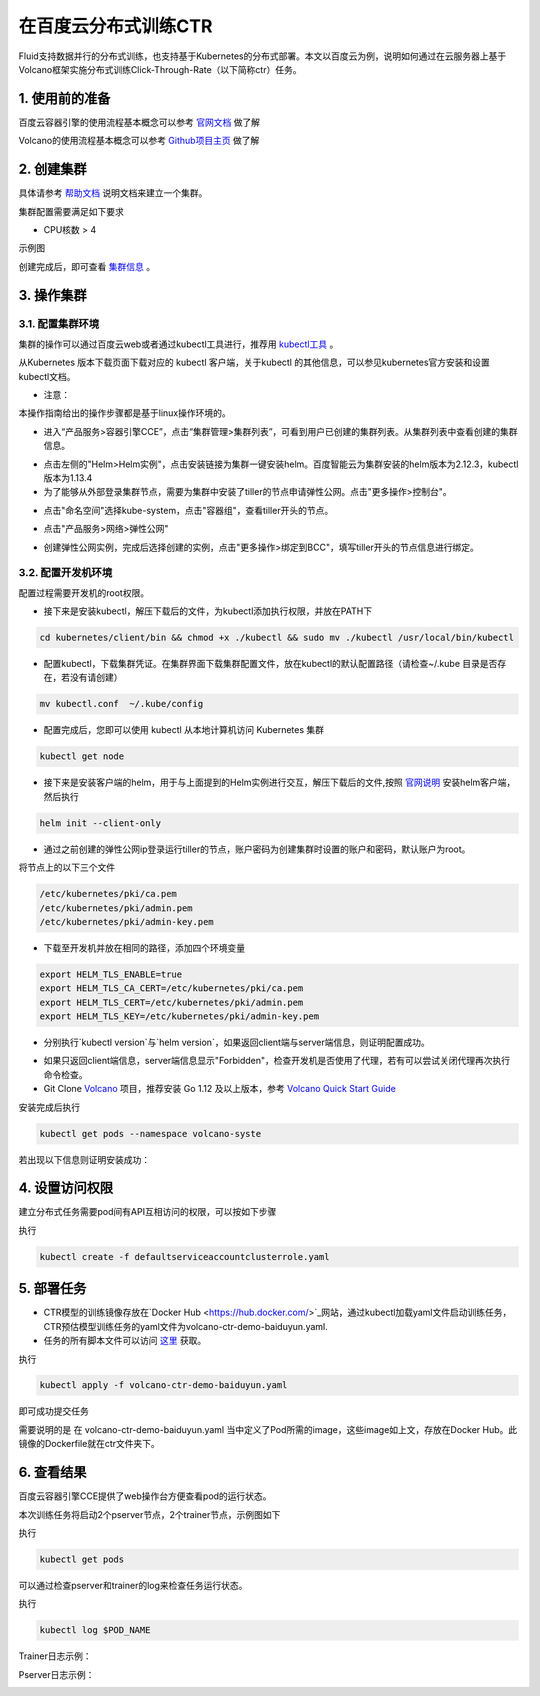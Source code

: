 ..  _deploy_ctr_on_baidu_cloud_cn:

在百度云分布式训练CTR
=========================

Fluid支持数据并行的分布式训练，也支持基于Kubernetes的分布式部署。本文以百度云为例，说明如何通过在云服务器上基于Volcano框架实施分布式训练Click-Through-Rate（以下简称ctr）任务。

1. 使用前的准备
----------------

百度云容器引擎的使用流程基本概念可以参考 `官网文档 <https://cloud.baidu.com/doc/CCE/GettingStarted/24.5C.E6.93.8D.E4.BD.9C.E6.B5.81.E7.A8.8B.html#.E6.93.8D.E4.BD.9C.E6.B5.81.E7.A8.8B>`_ 做了解

Volcano的使用流程基本概念可以参考 `Github项目主页 <https://github.com/volcano-sh/volcano>`_ 做了解

2. 创建集群
----------------
具体请参考 `帮助文档 <https://cloud.baidu.com/doc/CCE/GettingStarted/24.5C.E5.88.9B.E5.BB.BA.E9.9B.86.E7.BE.A4.html#.E6.93.8D.E4.BD.9C.E6.AD.A5.E9.AA.A4>`_ 说明文档来建立一个集群。

集群配置需要满足如下要求

- CPU核数 > 4

示例图

.. image:: src/ctr_node.png

创建完成后，即可查看 `集群信息 <https://cloud.baidu.com/doc/CCE/GettingStarted.html#.E6.9F.A5.E7.9C.8B.E9.9B.86.E7.BE.A4>`_ 。

3. 操作集群
----------------

3.1. 配置集群环境
^^^^^^^^^^^^^^^^

集群的操作可以通过百度云web或者通过kubectl工具进行，推荐用 `kubectl工具 <https://kubernetes.io/docs/tasks/tools/install-kubectl/>`_ 。

从Kubernetes 版本下载页面下载对应的 kubectl 客户端，关于kubectl 的其他信息，可以参见kubernetes官方安装和设置 kubectl文档。

.. image:: src/ctr_kubectl_download.png

* 注意：
本操作指南给出的操作步骤都是基于linux操作环境的。

- 进入“产品服务>容器引擎CCE”，点击“集群管理>集群列表”，可看到用户已创建的集群列表。从集群列表中查看创建的集群信息。

.. image:: src/baidu_cloud/cluster-info.png

- 点击左侧的"Helm>Helm实例"，点击安装链接为集群一键安装helm。百度智能云为集群安装的helm版本为2.12.3，kubectl版本为1.13.4



- 为了能够从外部登录集群节点，需要为集群中安装了tiller的节点申请弹性公网。点击"更多操作>控制台"。

.. image:: src/baidu_cloud/concole.png

- 点击"命名空间"选择kube-system，点击"容器组"，查看tiller开头的节点。

.. image:: src/baidu_cloud/tiller.png

- 点击"产品服务>网络>弹性公网"

.. image:: src/baidu_cloud/eip.png

- 创建弹性公网实例，完成后选择创建的实例，点击"更多操作>绑定到BCC"，填写tiller开头的节点信息进行绑定。


3.2. 配置开发机环境
^^^^^^^^^^^^^^^^^

配置过程需要开发机的root权限。

- 接下来是安装kubectl，解压下载后的文件，为kubectl添加执行权限，并放在PATH下

.. code-block:: bash

	cd kubernetes/client/bin && chmod +x ./kubectl && sudo mv ./kubectl /usr/local/bin/kubectl

- 配置kubectl，下载集群凭证。在集群界面下载集群配置文件，放在kubectl的默认配置路径（请检查~/.kube 目录是否存在，若没有请创建）

.. code-block:: bash

	mv kubectl.conf  ~/.kube/config

- 配置完成后，您即可以使用 kubectl 从本地计算机访问 Kubernetes 集群

.. code-block:: bash

	kubectl get node

- 接下来是安装客户端的helm，用于与上面提到的Helm实例进行交互，解压下载后的文件,按照   `官网说明 <https://helm.sh/docs/using_helm/>`_ 安装helm客户端，然后执行

.. code-block:: bash

	helm init --client-only
	
- 通过之前创建的弹性公网ip登录运行tiller的节点，账户密码为创建集群时设置的账户和密码，默认账户为root。

将节点上的以下三个文件

.. code-block:: bash

	/etc/kubernetes/pki/ca.pem
	/etc/kubernetes/pki/admin.pem
	/etc/kubernetes/pki/admin-key.pem

- 下载至开发机并放在相同的路径，添加四个环境变量

.. code-block:: bash

	export HELM_TLS_ENABLE=true
	export HELM_TLS_CA_CERT=/etc/kubernetes/pki/ca.pem
	export HELM_TLS_CERT=/etc/kubernetes/pki/admin.pem
	export HELM_TLS_KEY=/etc/kubernetes/pki/admin-key.pem
	
- 分别执行`kubectl version`与`helm version`，如果返回client端与server端信息，则证明配置成功。

.. image:: src/baidu_cloud/kubectl-version.png

.. image:: src/baidu_cloud/helm-version.png

- 如果只返回client端信息，server端信息显示"Forbidden"，检查开发机是否使用了代理，若有可以尝试关闭代理再次执行命令检查。

- Git Clone `Volcano <https://github.com/volcano-sh/volcano>`_ 项目，推荐安装 Go 1.12 及以上版本，参考 `Volcano Quick Start Guide <https://github.com/volcano-sh/volcano#quick-start-guide>`_ 

安装完成后执行

.. code-block:: bash
	
	kubectl get pods --namespace volcano-syste
	
若出现以下信息则证明安装成功：

.. image:: src/baidu_cloud/volcano.png


4. 设置访问权限
----------------
建立分布式任务需要pod间有API互相访问的权限，可以按如下步骤


执行

.. code-block:: bash

	kubectl create -f defaultserviceaccountclusterrole.yaml 
	


5. 部署任务
----------------

- CTR模型的训练镜像存放在`Docker Hub <https://hub.docker.com/>`_网站，通过kubectl加载yaml文件启动训练任务，CTR预估模型训练任务的yaml文件为volcano-ctr-demo-baiduyun.yaml.

- 任务的所有脚本文件可以访问 `这里 <https://github.com/PaddlePaddle/edl/tree/develop/example/ctr>`_ 获取。

执行

.. code-block:: bash
	
	kubectl apply -f volcano-ctr-demo-baiduyun.yaml
	

即可成功提交任务

需要说明的是 在 volcano-ctr-demo-baiduyun.yaml 当中定义了Pod所需的image，这些image如上文，存放在Docker Hub。此镜像的Dockerfile就在ctr文件夹下。


6. 查看结果
----------------
百度云容器引擎CCE提供了web操作台方便查看pod的运行状态。

本次训练任务将启动2个pserver节点，2个trainer节点，示例图如下

执行

.. code-block:: bash
	
	kubectl get pods
	
.. image:: src/baidu_cloud/ctr-running.png

可以通过检查pserver和trainer的log来检查任务运行状态。

执行

.. code-block:: bash
	
	kubectl log $POD_NAME
	
Trainer日志示例：

.. image:: src/baidu_cloud/trainer-log.png

Pserver日志示例：

.. image:: src/baidu_cloud/pserver-log.png


